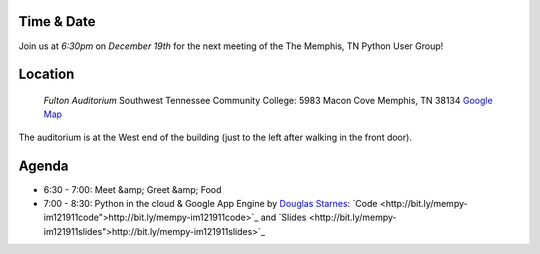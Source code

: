 Time & Date
-----------
Join us at *6:30pm* on *December 19th*
for the next meeting of the The Memphis, 
TN Python User Group!

Location
--------

    *Fulton Auditorium* 
    Southwest Tennessee Community College: 
    5983 Macon Cove
    Memphis, TN 38134
    `Google Map <http://goo.gl/DUKFg>`_

The auditorium is at the West end of the building 
(just to the left after walking in the front door). 

Agenda
------
* 6:30 - 7:00: Meet &amp; Greet &amp; Food
* 7:00 - 8:30: Python in the cloud & Google App Engine by `Douglas Starnes <https://plus.google.com/102288396289474737640/posts>`_: `Code <http://bit.ly/mempy-im121911code">http://bit.ly/mempy-im121911code>`_ and `Slides <http://bit.ly/mempy-im121911slides">http://bit.ly/mempy-im121911slides>`_

